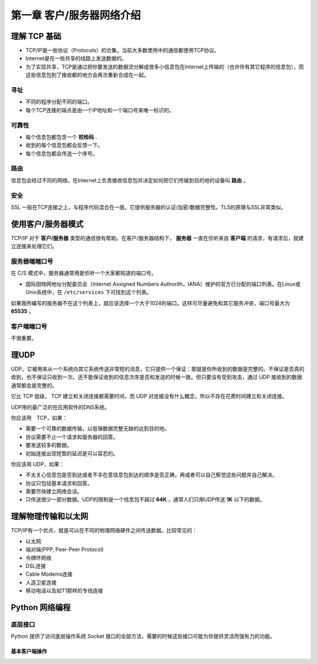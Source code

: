 第一章 客户/服务器网络介绍
------------------------------------------------------------

理解 TCP 基础
~~~~~~~~~~~~~~~~~~~~~~~~~~

- TCP/IP是一些协议（Protocols）的合集。当前大多数使用中的通信都使用TCP协议。
- Internet是在一些共享的线路上发送数据的。
- 为了实现共享，TCP是通过把你要发送的数据流分解成很多小信息包在Internet上传输的（也许伴有其它程序的信息包），而这些信息包到了接收都的地方会再次重新合成在一起。


寻址
^^^^^^^^^^^^^

- 不同的程序分配不同的端口。
- 每个TCP连接的端点是由一个IP地址和一个端口号来唯一标识的。


可靠性
^^^^^^^^^^^^^^

- 每个信息包都包含一个 **校检码** .
- 收到的每个信息包都会反馈一下。
- 每个信息包都会传送一个序号。

路由
^^^^^^^^^^^^^^

信息包会经过不同的网络。在Internet上负责接收信息包并决定如何把它们传输到目的地的设备叫 **路由** 。

安全
^^^^^^^^^^^^^^

SSL 一般在TCP连接之上，与程序代码混合在一层。它提供服务器的认证/加密/数据完整性。TLS的原理与SSL非常类似。

使用客户/服务器模式
~~~~~~~~~~~~~~~~~~~~~~~~~~~~

TCP/IP 对于 **客户/服务器** 类型的通信很有帮助。在客户/服务器结构下， **服务器** 一直在侦听来自 **客户端** 的请求，有请求后，就建立连接来处理它们。

服务器端端口号
^^^^^^^^^^^^^^^^^^^^^^^^^^^^

在 C/S 模式中，服务器通常用是侦听一个大家都知道的端口号。

- 国际因特网地址分配委员会（Internet Assigned Numbers Authorith，IANA）维护的官方已分配的端口列表。在Linux或Unix系统中，在 ``/etc/services`` 下可找到这个列表。

如果我所编写的服务器不在这个列表上，就应该选择一个大于1024的端口。这样可尽量避免和其它服务冲突，端口号最大为 **65535** 。

客户端端口号
^^^^^^^^^^^^^^^^^^^^^^^^^^^^
不很重要。

理UDP
~~~~~~~~~~~~~~~~~~~~~~~~~~~~

UDP，它被用来从一个系统向其它系统传送非常短的消息，它只提供一个保证：那就是你所收到的数据是完整的。不保证是否真的收到，也不保证只收到一次。还不能保证收到的信息次序是否和发送的时候一致。但只要没有受到攻击，通过 UDP 接收到的数据通常都会是完整的。

它比 TCP 低级， TCP 建立和关闭连接都需要时间，而 UDP 对连接没有什么概念，所以不存在花费时间建立和关闭连接。

UDP用的最广泛的在应用软件的DNS系统。

你应该用　TCP，如果：

- 需要一个可靠的数据传输，以低保数据完整无缺的达到目的地。
- 协议需要不止一个请求和服务器的回答。
- 要发送较多的数据。
- 初始连接出现短暂的延迟是可以容忍的。

你应该用 UDP，如果：

- 不太关心信息包是否到达或者不丰在意信息包到达的顺序是否正确，再或者可以自己察觉这些问题并自己解决。
- 协议只包括基本请求和回答。
- 需要尽快建立网络会话。
- 只传送很少一部分数据。UDP的限制是一个信息包不超过 **64K** ，通常人们只用UDP传送 **1K** 以下的数据。

理解物理传输和以太网
~~~~~~~~~~~~~~~~~~~~~~~~~~~~~~~~~~~~~~~

TCP/IP有一个优点，就是可以在不同的物理网络硬件之间传送数据。比较常见的：

- 以太网
- 端对端(PPP, Peer-Peer Protocol)
- 令牌环网络
- DSL连接
- Cable Modems连接
- 人造卫星连接
- 移动电话以及如T1那样的专线连接

Python 网络编程
~~~~~~~~~~~~~~~~~~~~~~~~~~~~~~~~~~~~~~~

底层接口
^^^^^^^^^^^^^^^^^^^
Python 提供了访问底层操作系统 Socket 接口的全部方法，需要的时候这些接口可能为你提供灵活而强有力的功能。

基本客户端操作
'''''''''''''''''''''''

